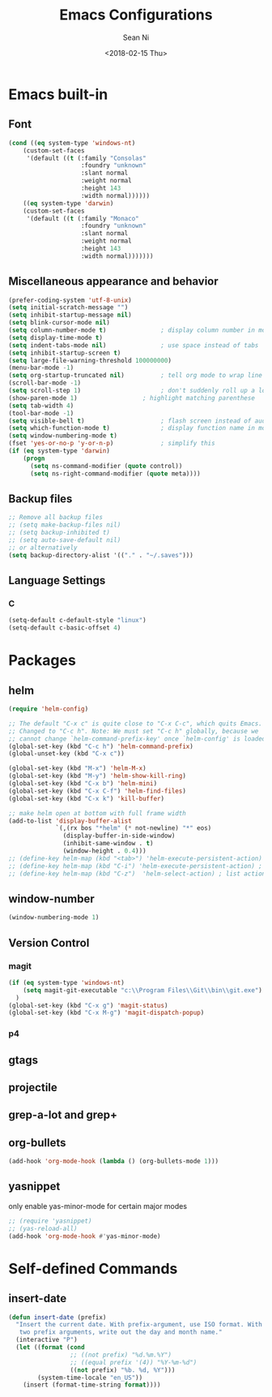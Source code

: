 #+TITLE: Emacs Configurations
#+AUTHOR: Sean Ni
#+DATE: <2018-02-15 Thu>

* Emacs built-in

** Font
   
   #+BEGIN_SRC emacs-lisp
     (cond ((eq system-type 'windows-nt)
         (custom-set-faces
          '(default ((t (:family "Consolas"
                         :foundry "unknown"
                         :slant normal
                         :weight normal
                         :height 143
                         :width normal))))))
         ((eq system-type 'darwin)
         (custom-set-faces
          '(default ((t (:family "Monaco"
                         :foundry "unknown"
                         :slant normal
                         :weight normal
                         :height 143
                         :width normal)))))))

   #+END_SRC
   
** Miscellaneous appearance and behavior
   #+BEGIN_SRC emacs-lisp
     (prefer-coding-system 'utf-8-unix)
     (setq initial-scratch-message "")
     (setq inhibit-startup-message nil)
     (setq blink-cursor-mode nil)
     (setq column-number-mode t)               ; display column number in modeline
     (setq display-time-mode t)                
     (setq indent-tabs-mode nil)               ; use space instead of tabs
     (setq inhibit-startup-screen t)
     (setq large-file-warning-threshold 100000000)
     (menu-bar-mode -1)
     (setq org-startup-truncated nil)          ; tell org mode to wrap line instead of shift
     (scroll-bar-mode -1)
     (setq scroll-step 1)                      ; don't suddenly roll up a lot of lines
     (show-paren-mode 1)                  ; highlight matching parenthese
     (setq tab-width 4)
     (tool-bar-mode -1)                  
     (setq visible-bell t)                     ; flash screen instead of audible ding
     (setq which-function-mode t)              ; display function name in modeline
     (setq window-numbering-mode t)
     (fset 'yes-or-no-p 'y-or-n-p)             ; simplify this
     (if (eq system-type 'darwin)
         (progn
           (setq ns-command-modifier (quote control))
           (setq ns-right-command-modifier (quote meta))))
   #+END_SRC

** Backup files
   #+BEGIN_SRC emacs-lisp
     ;; Remove all backup files
     ;; (setq make-backup-files nil)
     ;; (setq backup-inhibited t)
     ;; (setq auto-save-default nil)
     ;; or alternatively
     (setq backup-directory-alist '(("." . "~/.saves")))
   #+END_SRC

** Language Settings

*** C
    
    #+BEGIN_SRC emacs-lisp
      (setq-default c-default-style "linux")
      (setq-default c-basic-offset 4)
    #+END_SRC

* Packages

** helm
   #+BEGIN_SRC emacs-lisp
     (require 'helm-config)

     ;; The default "C-x c" is quite close to "C-x C-c", which quits Emacs.
     ;; Changed to "C-c h". Note: We must set "C-c h" globally, because we
     ;; cannot change `helm-command-prefix-key' once `helm-config' is loaded.
     (global-set-key (kbd "C-c h") 'helm-command-prefix)
     (global-unset-key (kbd "C-x c"))

     (global-set-key (kbd "M-x") 'helm-M-x)
     (global-set-key (kbd "M-y") 'helm-show-kill-ring)
     (global-set-key (kbd "C-x b") 'helm-mini)
     (global-set-key (kbd "C-x C-f") 'helm-find-files)
     (global-set-key (kbd "C-x k") 'kill-buffer)

     ;; make helm open at bottom with full frame width
     (add-to-list 'display-buffer-alist
                  `(,(rx bos "*helm" (* not-newline) "*" eos)
                    (display-buffer-in-side-window)
                    (inhibit-same-window . t)
                    (window-height . 0.4)))
     ;; (define-key helm-map (kbd "<tab>") 'helm-execute-persistent-action) ; rebind tab to run persistent action
     ;; (define-key helm-map (kbd "C-i") 'helm-execute-persistent-action) ; make TAB works in terminal
     ;; (define-key helm-map (kbd "C-z")  'helm-select-action) ; list actions using C-z
   #+END_SRC

** window-number
   #+BEGIN_SRC emacs-lisp
     (window-numbering-mode 1)
   #+END_SRC

** Version Control
*** magit

    #+BEGIN_SRC emacs-lisp
      (if (eq system-type 'windows-nt)
          (setq magit-git-executable "c:\\Program Files\\Git\\bin\\git.exe")
        )
      (global-set-key (kbd "C-x g") 'magit-status)
      (global-set-key (kbd "C-x M-g") 'magit-dispatch-popup)
    #+END_SRC

*** p4
    
** gtags

** projectile

** grep-a-lot and grep+

** org-bullets
   #+BEGIN_SRC emacs-lisp
     (add-hook 'org-mode-hook (lambda () (org-bullets-mode 1)))
   #+END_SRC

** yasnippet 
   
   only enable yas-minor-mode for certain major modes
   
   #+begin_src emacs-lisp :tangle yes
     ;; (require 'yasnippet)
     ;; (yas-reload-all)
     (add-hook 'org-mode-hook #'yas-minor-mode)
   #+end_src
* Self-defined Commands

** insert-date
   #+BEGIN_SRC emacs-lisp
     (defun insert-date (prefix)
       "Insert the current date. With prefix-argument, use ISO format. With
        two prefix arguments, write out the day and month name."
       (interactive "P")
       (let ((format (cond
                      ;; ((not prefix) "%d.%m.%Y")
                      ;; ((equal prefix '(4)) "%Y-%m-%d")
                      ((not prefix) "%b. %d, %Y")))
             (system-time-locale "en_US"))
         (insert (format-time-string format))))
   #+END_SRC


   

